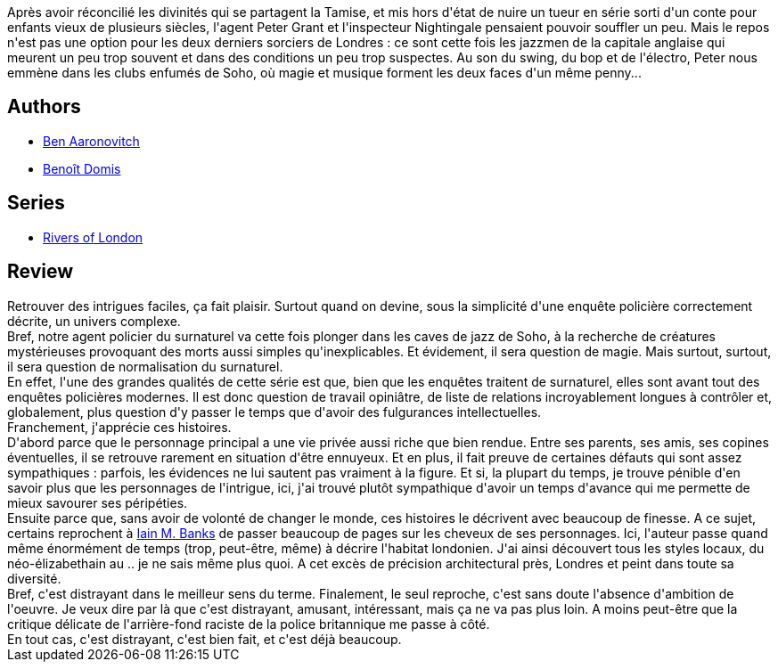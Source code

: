 :jbake-type: post
:jbake-status: published
:jbake-title: Magie noire à Soho (Le Dernier Apprenti Sorcier, #2)
:jbake-tags:  musique, rayon-imaginaire, sexe, ville,_année_2016,_mois_déc.,_note_3,magie,read
:jbake-date: 2016-12-11
:jbake-depth: ../../
:jbake-uri: goodreads/books/9782290040393.adoc
:jbake-bigImage: https://i.gr-assets.com/images/S/compressed.photo.goodreads.com/books/1397294527l/21898384._SX98_.jpg
:jbake-smallImage: https://i.gr-assets.com/images/S/compressed.photo.goodreads.com/books/1397294527l/21898384._SY75_.jpg
:jbake-source: https://www.goodreads.com/book/show/21898384
:jbake-style: goodreads goodreads-book

++++
<div class="book-description">
Après avoir réconcilié les divinités qui se partagent la Tamise, et mis hors d'état de nuire un tueur en série sorti d'un conte pour enfants vieux de plusieurs siècles, l'agent Peter Grant et l'inspecteur Nightingale pensaient pouvoir souffler un peu. Mais le repos n'est pas une option pour les deux derniers sorciers de Londres : ce sont cette fois les jazzmen de la capitale anglaise qui meurent un peu trop souvent et dans des conditions un peu trop suspectes. Au son du swing, du bop et de l'électro, Peter nous emmène dans les clubs enfumés de Soho, où magie et musique forment les deux faces d'un même penny...
</div>
++++


## Authors
* link:../authors/363130.html[Ben Aaronovitch]
* link:../authors/3021987.html[Benoît Domis]

## Series
* link:../series/Rivers_of_London.html[Rivers of London]

## Review

++++
Retrouver des intrigues faciles, ça fait plaisir. Surtout quand on devine, sous la simplicité d'une enquête policière correctement décrite, un univers complexe. <br/>Bref, notre agent policier du surnaturel va cette fois plonger dans les caves de jazz de Soho, à la recherche de créatures mystérieuses provoquant des morts aussi simples qu'inexplicables. Et évidement, il sera question de magie. Mais surtout, surtout, il sera question de normalisation du surnaturel.<br/>En effet, l'une des grandes qualités de cette série est que, bien que les enquêtes traitent de surnaturel, elles sont avant tout des enquêtes policières modernes. Il est donc question de travail opiniâtre, de liste de relations incroyablement longues à contrôler et, globalement, plus question d'y passer le temps que d'avoir des fulgurances intellectuelles.<br/>Franchement, j'apprécie ces histoires.<br/>D'abord parce que le personnage principal a une vie privée aussi riche que bien rendue. Entre ses parents, ses amis, ses copines éventuelles, il se retrouve rarement en situation d'être ennuyeux. Et en plus, il fait preuve de certaines défauts qui sont assez sympathiques : parfois, les évidences ne lui sautent pas vraiment à la figure. Et si, la plupart du temps, je trouve pénible d'en savoir plus que les personnages de l'intrigue, ici, j'ai trouvé plutôt sympathique d'avoir un temps d'avance qui me permette de mieux savourer ses péripéties.<br/>Ensuite parce que, sans avoir de volonté de changer le monde, ces histoires le décrivent avec beaucoup de finesse. A ce sujet, certains reprochent à <a class="DirectAuthorReference destination_Author" href="../authors/5807106.html">Iain M. Banks</a> de passer beaucoup de pages sur les cheveux de ses personnages. Ici, l'auteur passe quand même énormément de temps (trop, peut-être, même) à décrire l'habitat londonien. J'ai ainsi découvert tous les styles locaux, du néo-élizabethain au .. je ne sais même plus quoi. A cet excès de précision architectural près, Londres et peint dans toute sa diversité.<br/>Bref, c'est distrayant dans le meilleur sens du terme. Finalement, le seul reproche, c'est sans doute l'absence d'ambition de l'oeuvre. Je veux dire par là que c'est distrayant, amusant, intéressant, mais ça ne va pas plus loin. A moins peut-être que la critique délicate de l'arrière-fond raciste de la police britannique me passe à côté.<br/>En tout cas, c'est distrayant, c'est bien fait, et c'est déjà beaucoup.
++++